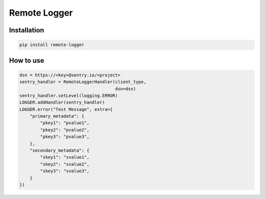 =============
Remote Logger
=============

Installation
------------

.. code-block:: bash

    pip install remote-logger


How to use
----------

.. code-block:: python

    dsn = https://<key>@sentry.io/<project>
    sentry_handler = RemoteLoggerHandler(client_type,
                                         dsn=dsn)
    sentry_handler.setLevel(logging.ERROR)
    LOGGER.addHandler(sentry_handler)
    LOGGER.error("Test Message", extra={
        "primary_metadata": {
            "pkey1": "pvalue1",
            "pkey2": "pvalue2",
            "pkey3": "pvalue3",
        },
        "secondary_metadata": {
            "skey1": "svalue1",
            "skey2": "svalue2",
            "skey3": "svalue3",
        }
    })

